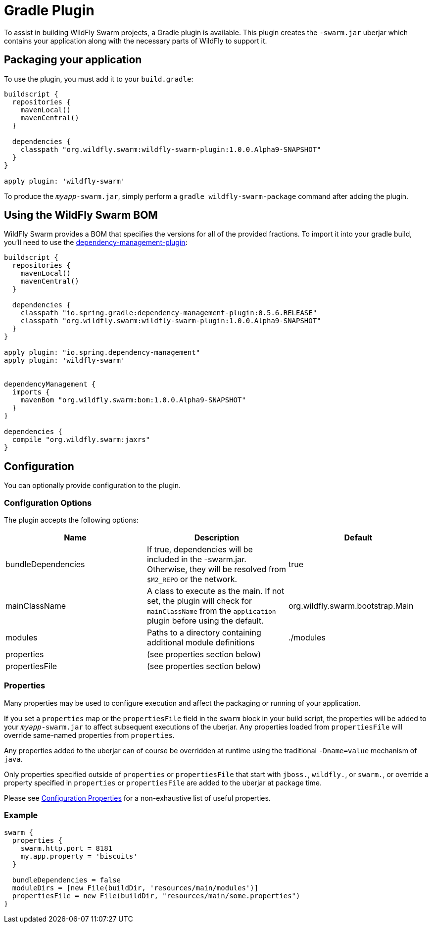= Gradle Plugin

To assist in building WildFly Swarm projects, a Gradle plugin is available.  This plugin creates the ```-swarm.jar``` uberjar which contains your application along with the necessary parts of WildFly to support it.

== Packaging your application

To use the plugin, you must add it to your `build.gradle`:

[source,groovy]
----
buildscript {
  repositories {
    mavenLocal()
    mavenCentral()
  }

  dependencies {
    classpath "org.wildfly.swarm:wildfly-swarm-plugin:1.0.0.Alpha9-SNAPSHOT"
  }
}

apply plugin: 'wildfly-swarm'
----

To produce the `_myapp_-swarm.jar`, simply perform a `gradle wildfly-swarm-package` command after adding the plugin.

== Using the WildFly Swarm BOM

WildFly Swarm provides a BOM that specifies the versions for all of the provided fractions. To import it into your gradle build, you'll need to use the https://github.com/spring-gradle-plugins/dependency-management-plugin[dependency-management-plugin]:

[source,groovy]
----
buildscript {
  repositories {
    mavenLocal()
    mavenCentral()
  }

  dependencies {
    classpath "io.spring.gradle:dependency-management-plugin:0.5.6.RELEASE"
    classpath "org.wildfly.swarm:wildfly-swarm-plugin:1.0.0.Alpha9-SNAPSHOT"
  }
}

apply plugin: "io.spring.dependency-management"
apply plugin: 'wildfly-swarm'


dependencyManagement {
  imports {
    mavenBom "org.wildfly.swarm:bom:1.0.0.Alpha9-SNAPSHOT"
  }
}

dependencies {
  compile "org.wildfly.swarm:jaxrs"
}
----


== Configuration

You can optionally provide configuration to the plugin.

=== Configuration Options

The plugin accepts the following options:

[cols=3, options="header"]
|===
|Name
|Description
|Default

|bundleDependencies
|If true, dependencies will be included in the -swarm.jar. Otherwise, they will be resolved from `$M2_REPO` or the network.
|true

|mainClassName
|A class to execute as the main. If not set, the plugin will check for `mainClassName` from the `application` plugin before using the default.
|org.wildfly.swarm.bootstrap.Main

|modules
|Paths to a directory containing additional module definitions
|./modules

|properties
|(see properties section below)
|

|propertiesFile
|(see properties section below)
|
|===


=== Properties

Many properties may be used to configure execution and affect the packaging or running of your application.

If you set a `properties` map or the `propertiesFile` field in the `swarm` block in your build script, the properties will be added to your `_myapp_-swarm.jar` to affect subsequent executions of the uberjar.  Any properties loaded from `propertiesFile` will override same-named properties from `properties`.

Any properties added to the uberjar can of course be overridden at runtime using the traditional `-Dname=value` mechanism of `java`.

Only properties specified outside of `properties` or `propertiesFile` that start with `jboss.`, `wildfly.`, or `swarm.`, or override a property specified in `properties` or `propertiesFile` are added to the uberjar at package time.


Please see <<fake/../../../configuration_properties.adoc#,Configuration Properties>> for a non-exhaustive list of useful properties.

=== Example

[source,groovy]
----
swarm {
  properties {
    swarm.http.port = 8181
    my.app.property = 'biscuits'
  }

  bundleDependencies = false
  moduleDirs = [new File(buildDir, 'resources/main/modules')]
  propertiesFile = new File(buildDir, "resources/main/some.properties")
}
----

